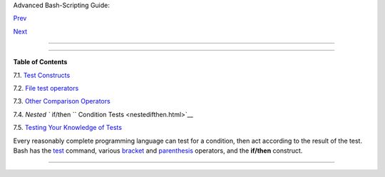 .. raw:: html

   <div class="NAVHEADER">

.. raw:: html

   <table border="0" cellpadding="0" cellspacing="0" summary="Header navigation table" width="100%">

.. raw:: html

   <tr>

.. raw:: html

   <th align="center" colspan="3">

Advanced Bash-Scripting Guide:

.. raw:: html

   </th>

.. raw:: html

   </tr>

.. raw:: html

   <tr>

.. raw:: html

   <td align="left" valign="bottom" width="10%">

`Prev <exit-status.html>`__

.. raw:: html

   </td>

.. raw:: html

   <td align="center" valign="bottom" width="80%">

.. raw:: html

   </td>

.. raw:: html

   <td align="right" valign="bottom" width="10%">

`Next <testconstructs.html>`__

.. raw:: html

   </td>

.. raw:: html

   </tr>

.. raw:: html

   </table>

--------------

.. raw:: html

   </div>

.. raw:: html

   <div class="CHAPTER">

  Chapter 7. Tests
=================

.. raw:: html

   <div class="TOC">

.. raw:: html

   <dl>

.. raw:: html

   <dt>

**Table of Contents**

.. raw:: html

   </dt>

.. raw:: html

   <dt>

7.1. `Test Constructs <testconstructs.html>`__

.. raw:: html

   </dt>

.. raw:: html

   <dt>

7.2. `File test operators <fto.html>`__

.. raw:: html

   </dt>

.. raw:: html

   <dt>

7.3. `Other Comparison Operators <comparison-ops.html>`__

.. raw:: html

   </dt>

.. raw:: html

   <dt>

7.4. `Nested ``                   if/then                 `` Condition
Tests <nestedifthen.html>`__

.. raw:: html

   </dt>

.. raw:: html

   <dt>

7.5. `Testing Your Knowledge of Tests <testtest.html>`__

.. raw:: html

   </dt>

.. raw:: html

   </dl>

.. raw:: html

   </div>

Every reasonably complete programming language can test for a condition,
then act according to the result of the test. Bash has the
`test <testconstructs.html#TTESTREF>`__ command, various
`bracket <testconstructs.html#DBLBRACKETS>`__ and
`parenthesis <testconstructs.html#DBLPARENSTST>`__ operators, and the
**if/then** construct.

.. raw:: html

   </div>

.. raw:: html

   <div class="NAVFOOTER">

--------------

+--------------------------+--------------------------+--------------------------+
| `Prev <exit-status.html> | Exit and Exit Status     |
| `__                      | `Up <part2.html>`__      |
| `Home <index.html>`__    | Test Constructs          |
| `Next <testconstructs.ht |                          |
| ml>`__                   |                          |
+--------------------------+--------------------------+--------------------------+

.. raw:: html

   </div>

